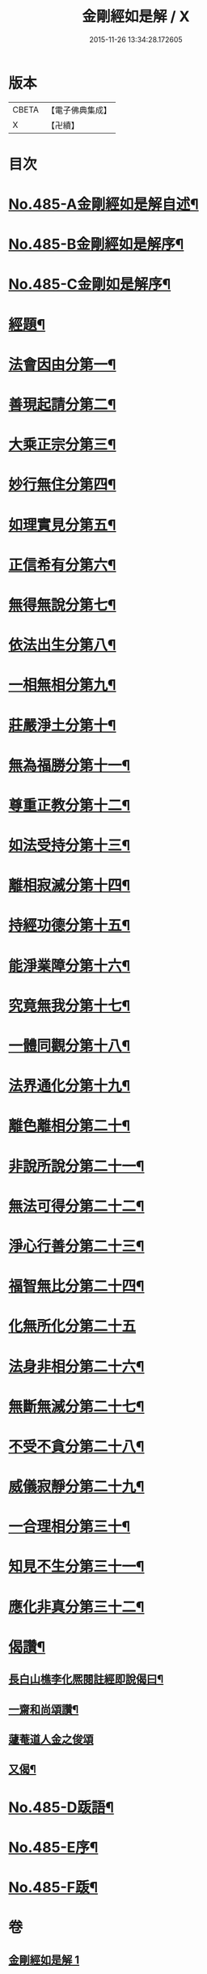 #+TITLE: 金剛經如是解 / X
#+DATE: 2015-11-26 13:34:28.172605
* 版本
 |     CBETA|【電子佛典集成】|
 |         X|【卍續】    |

* 目次
* [[file:KR6c0073_001.txt::001-0184c1][No.485-A金剛經如是解自述¶]]
* [[file:KR6c0073_001.txt::0185a16][No.485-B金剛經如是解序¶]]
* [[file:KR6c0073_001.txt::0185c10][No.485-C金剛如是解序¶]]
* [[file:KR6c0073_001.txt::0186b4][經題¶]]
* [[file:KR6c0073_001.txt::0186c14][法會因由分第一¶]]
* [[file:KR6c0073_001.txt::0187b23][善現起請分第二¶]]
* [[file:KR6c0073_001.txt::0188b8][大乘正宗分第三¶]]
* [[file:KR6c0073_001.txt::0189a17][妙行無住分第四¶]]
* [[file:KR6c0073_001.txt::0189b23][如理實見分第五¶]]
* [[file:KR6c0073_001.txt::0189c18][正信希有分第六¶]]
* [[file:KR6c0073_001.txt::0190b22][無得無說分第七¶]]
* [[file:KR6c0073_001.txt::0191a4][依法出生分第八¶]]
* [[file:KR6c0073_001.txt::0191b13][一相無相分第九¶]]
* [[file:KR6c0073_001.txt::0192a20][莊嚴淨土分第十¶]]
* [[file:KR6c0073_001.txt::0192c15][無為福勝分第十一¶]]
* [[file:KR6c0073_001.txt::0193a21][尊重正教分第十二¶]]
* [[file:KR6c0073_001.txt::0193b15][如法受持分第十三¶]]
* [[file:KR6c0073_001.txt::0194a21][離相寂滅分第十四¶]]
* [[file:KR6c0073_001.txt::0196a17][持經功德分第十五¶]]
* [[file:KR6c0073_001.txt::0197a9][能淨業障分第十六¶]]
* [[file:KR6c0073_001.txt::0197c7][究竟無我分第十七¶]]
* [[file:KR6c0073_001.txt::0199a24][一體同觀分第十八¶]]
* [[file:KR6c0073_001.txt::0200a16][法界通化分第十九¶]]
* [[file:KR6c0073_001.txt::0200b11][離色離相分第二十¶]]
* [[file:KR6c0073_001.txt::0200c16][非說所說分第二十一¶]]
* [[file:KR6c0073_001.txt::0201a23][無法可得分第二十二¶]]
* [[file:KR6c0073_001.txt::0201b15][淨心行善分第二十三¶]]
* [[file:KR6c0073_001.txt::0201c7][福智無比分第二十四¶]]
* [[file:KR6c0073_001.txt::0201c24][化無所化分第二十五]]
* [[file:KR6c0073_001.txt::0202b3][法身非相分第二十六¶]]
* [[file:KR6c0073_001.txt::0202c19][無斷無滅分第二十七¶]]
* [[file:KR6c0073_001.txt::0203b7][不受不貪分第二十八¶]]
* [[file:KR6c0073_001.txt::0203c7][威儀寂靜分第二十九¶]]
* [[file:KR6c0073_001.txt::0203c22][一合理相分第三十¶]]
* [[file:KR6c0073_001.txt::0204b6][知見不生分第三十一¶]]
* [[file:KR6c0073_001.txt::0204c10][應化非真分第三十二¶]]
* [[file:KR6c0073_001.txt::0205c11][偈讚¶]]
** [[file:KR6c0073_001.txt::0205c12][長白山樵李化熈閱註經即說偈曰¶]]
** [[file:KR6c0073_001.txt::0205c19][一齋和尚頌讚¶]]
** [[file:KR6c0073_001.txt::0205c21][蘧菴道人金之俊頌]]
** [[file:KR6c0073_001.txt::0206a5][又偈¶]]
* [[file:KR6c0073_001.txt::0206a7][No.485-D䟦語¶]]
* [[file:KR6c0073_001.txt::0206b1][No.485-E序¶]]
* [[file:KR6c0073_001.txt::0206b16][No.485-F䟦¶]]
* 卷
** [[file:KR6c0073_001.txt][金剛經如是解 1]]
